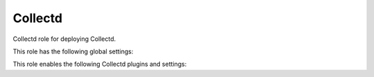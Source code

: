 Collectd
========

Collectd role for deploying Collectd.

This role has the following global settings:

.. data ::  Hostname  

   Hostname to append to metrics                    
   
   Default: ``{{ ansible_hostname }}``

.. data ::  Interval  

   Global interval for sampling and sending metrics

   Default: ``10 seconds``

This role enables the following Collectd plugins and settings:

.. data ::  cpu        

   Type: read
   Description: amount of time spent by the CPU in various states

.. data ::  disk

   Type: read 
   Description: performance statistics for block devices and partitions

.. data ::  df 

   Type: read  
   Description : file system usage information
   Default: exclude all system and obsure file system types

.. data ::  interface  

   Type: read  
   Description: network interface throughput, packets/s, errors                                                            
.. data ::  load

   Type: read  
   Description: system load                                                                                                
.. data ::  memory     

   Type: read  
   Description: physical memory utilization                                                                                
.. data ::  processes  

   Type: read  
   Description: number of processes grouped by state                                                                       
.. data ::  swap       

   Type: read  
   Description: amount of memory currently written to swap disk                                                            
.. data ::  uptime     

   Type: read  
   Description: system uptime                                                                                              
.. data ::  users      

   Type: read  
   Description: counts the number of users currently logged into the system                                                
.. data ::  network    

   Type: write 
   Description: send metrics to collectd compatible receiver                
   Default: ``Server "localhost" "25826"``

.. data ::  syslog     

   Type: write 
   Description: write collectd logs to syslog                               
   Default: ``LogLevel "err"``
